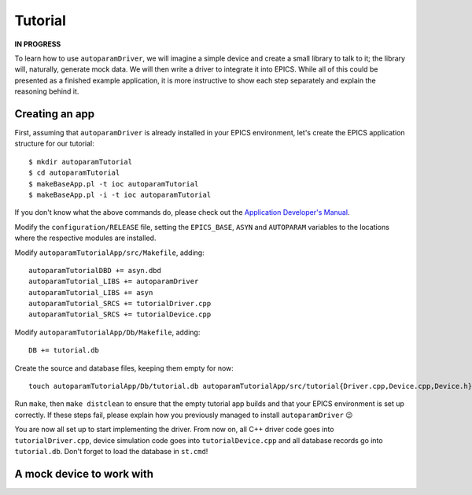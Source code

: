.. SPDX-FileCopyrightText: 2022 Cosylab d.d. https://www.cosylab.com
..
.. SPDX-License-Identifier: MIT

Tutorial
========

**IN PROGRESS**

To learn how to use ``autoparamDriver``, we will imagine a simple device and
create a small library to talk to it; the library will, naturally, generate mock
data. We will then write a driver to integrate it into EPICS. While all of this
could be presented as a finished example application, it is more instructive to
show each step separately and explain the reasoning behind it.

Creating an app
---------------

First, assuming that ``autoparamDriver`` is already installed in your EPICS
environment, let's create the EPICS application structure for our tutorial::

  $ mkdir autoparamTutorial
  $ cd autoparamTutorial
  $ makeBaseApp.pl -t ioc autoparamTutorial
  $ makeBaseApp.pl -i -t ioc autoparamTutorial

If you don't know what the above commands do, please check out the `Application
Developer's Manual`_.

.. _Application Developer's Manual: https://docs.epics-controls.org/en/latest/appdevguide/AppDevGuide.html

Modify the ``configuration/RELEASE`` file, setting the ``EPICS_BASE``, ``ASYN``
and ``AUTOPARAM`` variables to the locations where the respective modules are
installed.

Modify ``autoparamTutorialApp/src/Makefile``, adding::

  autoparamTutorialDBD += asyn.dbd
  autoparamTutorial_LIBS += autoparamDriver
  autoparamTutorial_LIBS += asyn
  autoparamTutorial_SRCS += tutorialDriver.cpp
  autoparamTutorial_SRCS += tutorialDevice.cpp

Modify ``autoparamTutorialApp/Db/Makefile``, adding::

  DB += tutorial.db

Create the source and database files, keeping them empty for now::

  touch autoparamTutorialApp/Db/tutorial.db autoparamTutorialApp/src/tutorial{Driver.cpp,Device.cpp,Device.h}

Run ``make``, then ``make distclean`` to ensure that the empty tutorial app
builds and that your EPICS environment is set up correctly. If these steps fail,
please explain how you previously managed to install ``autoparamDriver`` 😉

You are now all set up to start implementing the driver. From now on, all C++
driver code goes into ``tutorialDriver.cpp``, device simulation code goes into
``tutorialDevice.cpp`` and all database records go into ``tutorial.db``. Don't
forget to load the database in ``st.cmd``!

A mock device to work with
--------------------------
